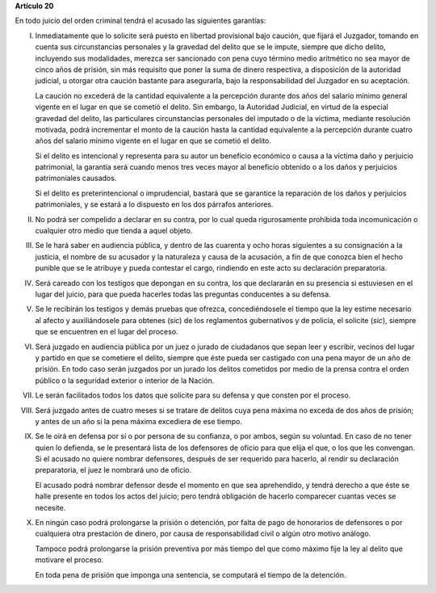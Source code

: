 **Artículo 20**

En todo juicio del orden criminal tendrá el acusado las siguientes
garantías:

I. Inmediatamente que lo solicite será puesto en libertad provisional
   bajo caución, que fijará el Juzgador, tomando en cuenta sus
   circunstancias personales y la gravedad del delito que se le impute,
   siempre que dicho delito, incluyendo sus modalidades, merezca ser
   sancionado con pena cuyo término medio aritmético no sea mayor de
   cinco años de prisión, sin más requisito que poner la suma de dinero
   respectiva, a disposición de la autoridad judicial, u otorgar otra
   caución bastante para asegurarla, bajo la responsabilidad del
   Juzgador en su aceptación.

   La caución no excederá de la cantidad equivalente a la percepción
   durante dos años del salario mínimo general vigente en el lugar en
   que se cometió el delito. Sin embargo, la Autoridad Judicial, en
   virtud de la especial gravedad del delito, las particulares
   circunstancias personales del imputado o de la víctima, mediante
   resolución motivada, podrá incrementar el monto de la caución hasta
   la cantidad equivalente a la percepción durante cuatro años del
   salario mínimo vigente en el lugar en que se cometió el delito.

   Si el delito es intencional y representa para su autor un beneficio
   económico o causa a la víctima daño y perjuicio patrimonial, la
   garantía será cuando menos tres veces mayor al beneficio obtenido o a
   los daños y perjuicios patrimoniales causados.

   Si el delito es preterintencional o imprudencial, bastará que se
   garantice la reparación de los daños y perjuicios patrimoniales, y se
   estará a lo dispuesto en los dos párrafos anteriores.

II. No podrá ser compelido a declarar en su contra, por lo cual queda
    rigurosamente prohibida toda incomunicación o cualquier otro medio
    que tienda a aquel objeto.

III. Se le hará saber en audiencia pública, y dentro de las cuarenta y
     ocho horas siguientes a su consignación a la justicia, el nombre de
     su acusador y la naturaleza y causa de la acusación, a fin de que
     conozca bien el hecho punible que se le atribuye y pueda contestar
     el cargo, rindiendo en este acto su declaración preparatoria.

IV. Será careado con los testigos que depongan en su contra, los que
    declararán en su presencia si estuviesen en el lugar del juicio,
    para que pueda hacerles todas las preguntas conducentes a su
    defensa.

V. Se le recibirán los testigos y demás pruebas que ofrezca,
   concediéndosele el tiempo que la ley estime necesario al afecto y
   auxiliándosele para obtenes (*sic*) de los reglamentos gubernativos y
   de policía, el solicite (*sic*), siempre que se encuentren en el
   lugar del proceso.

VI. Será juzgado en audiencia pública por un juez o jurado de ciudadanos
    que sepan leer y escribir, vecinos del lugar y partido en que se
    cometiere el delito, siempre que éste pueda ser castigado con una
    pena mayor de un año de prisión. En todo caso serán juzgados por un
    jurado los delitos cometidos por medio de la prensa contra el orden
    público o la seguridad exterior o interior de la Nación.

VII. Le serán facilitados todos los datos que solicite para su defensa y
     que consten por el proceso.

VIII. Será juzgado antes de cuatro meses si se tratare de delitos cuya
      pena máxima no exceda de dos años de prisión; y antes de un año si
      la pena máxima excediera de ese tiempo.

IX. Se le oirá en defensa por sí o por persona de su confianza, o por
    ambos, según su voluntad. En caso de no tener quien lo defienda, se
    le presentará lista de los defensores de oficio para que elija el
    que, o los que les convengan. Si el acusado no quiere nombrar
    defensores, después de ser requerido para hacerlo, al rendir su
    declaración preparatoria, el juez le nombrará uno de oficio.

    El acusado podrá nombrar defensor desde el momento en que sea
    aprehendido, y tendrá derecho a que éste se halle presente en todos
    los actos del juicio; pero tendrá obligación de hacerlo comparecer
    cuantas veces se necesite.

X. En ningún caso podrá prolongarse la prisión o detención, por falta de
   pago de honorarios de defensores o por cualquiera otra prestación de
   dinero, por causa de responsabilidad civil o algún otro motivo
   análogo.

   Tampoco podrá prolongarse la prisión preventiva por más tiempo del
   que como máximo fije la ley al delito que motivare el proceso.

   En toda pena de prisión que imponga una sentencia, se computará el
   tiempo de la detención.
